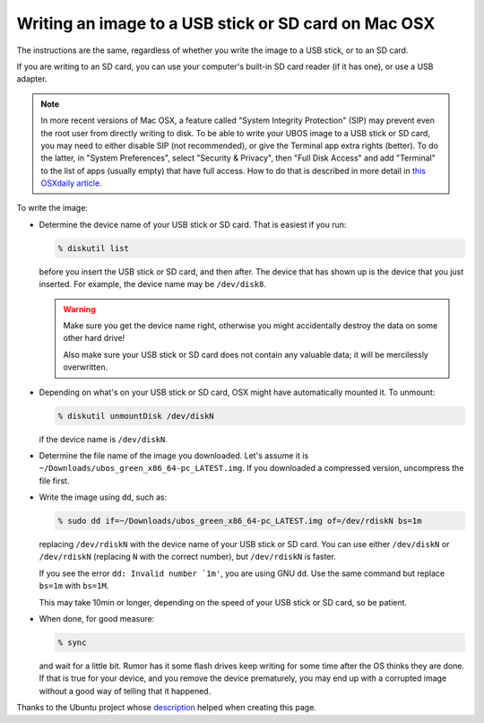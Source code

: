 Writing an image to a USB stick or SD card on Mac OSX
=====================================================

The instructions are the same, regardless of whether you write the image to a
USB stick, or to an SD card.

If you are writing to an SD card, you can use your computer's built-in SD card
reader (if it has one), or use a USB adapter.

.. note:: In more recent versions of Mac OSX, a feature called "System Integrity
   Protection" (SIP) may prevent even the root user from directly writing to disk.
   To be able to write your UBOS image to a USB stick or SD card, you may need
   to either disable SIP (not recommended), or give the Terminal app extra rights
   (better). To do the latter, in "System Preferences", select "Security & Privacy",
   then "Full Disk Access" and add "Terminal" to the list of apps (usually empty)
   that have full access. How to do that is described in more detail in
   `this OSXdaily article <http://osxdaily.com/2018/10/09/fix-operation-not-permitted-terminal-error-macos/>`_.

To write the image:

* Determine the device name of your USB stick or SD card. That is easiest if you
  run:

  .. code-block:: none

      % diskutil list

  before you insert the USB stick or SD card, and then after. The
  device that has shown up is the device that you just inserted.
  For example, the device name may be ``/dev/disk8``.

  .. warning:: Make sure you get the device name right, otherwise you might accidentally
     destroy the data on some other hard drive!

     Also make sure your USB stick or SD card does not contain any valuable data; it
     will be mercilessly overwritten.

* Depending on what's on your USB stick or SD card, OSX might have automatically
  mounted it. To unmount:

  .. code-block:: none

     % diskutil unmountDisk /dev/diskN

  if the device name is ``/dev/diskN``.

* Determine the file name of the image you downloaded. Let's assume it is
  ``~/Downloads/ubos_green_x86_64-pc_LATEST.img``. If you downloaded a compressed
  version, uncompress the file first.

* Write the image using ``dd``, such as:

  .. code-block:: none

     % sudo dd if=~/Downloads/ubos_green_x86_64-pc_LATEST.img of=/dev/rdiskN bs=1m

  replacing ``/dev/rdiskN`` with the device name of your USB stick or SD card.
  You can use either ``/dev/diskN`` or ``/dev/rdiskN`` (replacing ``N`` with
  the correct number), but ``/dev/rdiskN`` is faster.

  If you see the error ``dd: Invalid number `1m'``, you are using GNU ``dd``.
  Use the same command but replace ``bs=1m`` with ``bs=1M``.

  This may take 10min or longer, depending on the speed of your USB stick or
  SD card, so be patient.

* When done, for good measure:

  .. code-block:: none

     % sync

  and wait for a little bit. Rumor has it some flash drives keep writing for some
  time after the OS thinks they are done. If that is true for your device, and you
  remove the device prematurely, you may end up with a corrupted image without a good
  way of telling that it happened.

Thanks to the Ubuntu project whose
`description <https://help.ubuntu.com/community/Installation/FromImgFiles#Mac_OS_X>`_
helped when creating this page.
